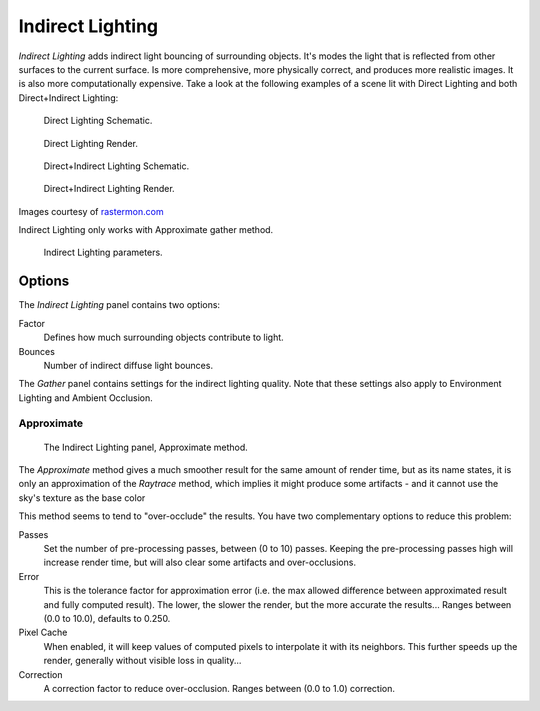 
*****************
Indirect Lighting
*****************

*Indirect Lighting* adds indirect light bouncing of surrounding objects.
It's modes the light that is reflected from other surfaces to the current surface.
Is more comprehensive, more physically correct, and produces more realistic images.
It is also more computationally expensive.
Take a look at the following examples of a scene lit with Direct Lighting and both
Direct+Indirect Lighting:

.. figure:: /images/lighting-inderect_lighting-01.jpg
   :width: 400px

   Direct Lighting Schematic.

.. figure:: /images/lighting-inderect_lighting-02.jpg
   :width: 400px

   Direct Lighting Render.

.. figure:: /images/lighting-inderect_lighting-03.jpg
   :width: 400px

   Direct+Indirect Lighting Schematic.

.. figure:: /images/lighting-inderect_lighting-04.jpg
   :width: 400px

   Direct+Indirect Lighting Render.


Images courtesy of `rastermon.com <https://web.archive.org/web/20050204031559/https://rastermon.com/GI1.htm>`__


Indirect Lighting only works with Approximate gather method.

.. figure:: /images/lighting-inderect_lighting.jpg
   :width: 300px

   Indirect Lighting parameters.


Options
=======

The *Indirect Lighting* panel contains two options:

Factor
   Defines how much surrounding objects contribute to light.

Bounces
   Number of indirect diffuse light bounces.

The *Gather* panel contains settings for the indirect lighting quality.
Note that these settings also apply to Environment Lighting and Ambient Occlusion.


Approximate
-----------

.. figure:: /images/lighting-ambientocclusion-gather2.jpg

   The Indirect Lighting panel, Approximate method.


The *Approximate* method gives a much smoother result for the same amount of render
time, but as its name states, it is only an approximation of the *Raytrace* method,
which implies it might produce some artifacts - and it cannot use the sky's texture as the
base color

This method seems to tend to "over-occlude" the results.
You have two complementary options to reduce this problem:

Passes
   Set the number of pre-processing passes, between (0 to 10) passes.
   Keeping the pre-processing passes high will increase render time, but will also
   clear some artifacts and over-occlusions.
Error
   This is the tolerance factor for approximation error (i.e.
   the max allowed difference between approximated result and fully computed result).
   The lower, the slower the render, but the more accurate the results...
   Ranges between (0.0 to 10.0), defaults to 0.250.

Pixel Cache
   When enabled, it will keep values of computed pixels to interpolate it with its neighbors.
   This further speeds up the render, generally without visible loss in quality...

Correction
   A correction factor to reduce over-occlusion. Ranges between (0.0 to 1.0) correction.


